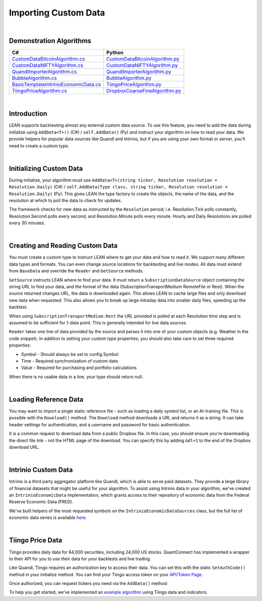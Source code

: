 .. _algorithm-reference-importing-custom-data:

=====================
Importing Custom Data
=====================

|

Demonstration Algorithms
========================

.. list-table::
   :header-rows: 1

   * - C#
     - Python
   * - `CustomDataBitcoinAlgorithm.cs <https://github.com/QuantConnect/Lean/blob/master/Algorithm.CSharp/CustomDataBitcoinAlgorithm.cs>`_
     - `CustomDataBitcoinAlgorithm.py <https://github.com/QuantConnect/Lean/blob/master/Algorithm.Python/CustomDataBitcoinAlgorithm.py>`_
   * - `CustomDataNIFTYAlgorithm.cs <https://github.com/QuantConnect/Lean/blob/master/Algorithm.CSharp/CustomDataNIFTYAlgorithm.cs>`_
     - `CustomDataNIFTYAlgorithm.py <https://github.com/QuantConnect/Lean/blob/master/Algorithm.Python/CustomDataNIFTYAlgorithm.py>`_
   * - `QuandlImporterAlgorithm.cs <https://github.com/QuantConnect/Lean/blob/master/Algorithm.CSharp/QuandlImporterAlgorithm.cs>`_
     - `QuandlImporterAlgorithm.py <https://github.com/QuantConnect/Lean/blob/master/Algorithm.Python/QuandlImporterAlgorithm.py>`_
   * - `BubbleAlgorithm.cs <https://github.com/QuantConnect/Lean/blob/master/Algorithm.CSharp/BubbleAlgorithm.cs>`_
     - `BubbleAlgorithm.py <https://github.com/QuantConnect/Lean/blob/master/Algorithm.Python/BubbleAlgorithm.py>`_
   * - `BasicTemplateIntrinioEconomicData.cs <https://github.com/QuantConnect/Lean/blob/master/Algorithm.CSharp/BasicTemplateIntrinioEconomicData.cs>`_
     - `TiingoPriceAlgorithm.py <https://github.com/QuantConnect/Lean/blob/master/Algorithm.Python/TiingoPriceAlgorithm.py>`_
   * - `TiingoPriceAlgorithm.cs <https://github.com/QuantConnect/Lean/blob/master/Algorithm.CSharp/TiingoPriceAlgorithm.cs>`_
     - `DropboxCoarseFineAlgorithm.py <https://github.com/QuantConnect/Lean/blob/master/Algorithm.Python/DropboxCoarseFineAlgorithm.py>`_

|

Introduction
============

LEAN supports backtesting almost any external custom data source. To use this feature, you need to add the data during initialize using ``AddData<T>()`` (C#) / ``self.AddData()`` (Py) and instruct your algorithm on how to read your data. We provide helpers for popular data sources like Quandl and Intrinio, but if you are using your own format or server, you'll need to create a custom type.

|

Initializing Custom Data
========================

During initialize, your algorithm must use ``AddData<T>(string ticker, Resolution resolution = Resolution.Daily)`` (C#) / ``self.AddData(Type class, string ticker, Resolution resolution = Resolution.Daily)`` (Py). This gives LEAN the type factory to create the objects, the name of the data, and the resolution at which to poll the data to check for updates.

The framework checks for new data as instructed by the ``Resolution`` period; i.e. Resolution.Tick polls constantly, Resolution.Second polls every second, and Resolution.Minute polls every minute. Hourly and Daily Resolutions are polled every 30 minutes.

.. tabs::

   .. code-tab:: c#

        // In Initialize method:
        AddData<Weather>("KNYC", Resolution.Daily);

   .. code-tab:: py

        # In Initialize method:
        self.AddData(Weather, "KNYC", Resolution.Minute)

|

Creating and Reading Custom Data
================================

You must create a custom type to instruct LEAN where to get your data and how to read it. We support many different data types and formats. You can even change source locations for backtesting and live modes. All data must extend from ``BaseData`` and override the ``Reader`` and ``GetSource`` methods.

``GetSource`` instructs LEAN where to find your data. It must return a ``SubscriptionDataSource`` object containing the string URL to find your data, and the format of the data (SubscriptionTransportMedium RemoteFile or Rest). When the source returned changes URL, the data is downloaded again. This allows LEAN to cache large files and only download new data when requested. This also allows you to break up large intraday data into smaller daily files, speeding up the backtest.

When using ``SubscriptionTransportMedium.Rest`` the URL provided is polled at each Resolution time step and is assumed to be sufficient for 1-data point. This is generally intended for live data sources.

``Reader`` takes one line of data provided by the source and parses it into one of your custom objects (e.g. Weather in the code snippet). In addition to setting your custom type properties, you should also take care to set three required properties:

* Symbol - Should always be set to config.Symbol
* Time - Required synchronization of custom data
* Value - Required for purchasing and portfolio calculations

When there is no usable data in a line, your type should return null.

.. tabs::

   .. code-tab:: c#

        public class Weather : BaseData
        {
            public decimal MaxC = 0;
            public decimal MinC = 0;
            public string errString = "";

            public override SubscriptionDataSource GetSource(
                SubscriptionDataConfig config,
                DateTime date,
                bool isLive)
            {
                var source = "https://www.dropbox.com/s/8v6z949n25hyk9o/custom_weather_data.csv?dl=1";

                  return new SubscriptionDataSource(source,
                      SubscriptionTransportMedium.RemoteFile);
            }

            public override BaseData Reader(
                SubscriptionDataConfig config,
                string line,
                DateTime date,
                bool isLive)
            {
                if (string.IsNullOrWhiteSpace(line) ||
                    char.IsLetter(line[0]))
                    return null;

                var data = line.Split(',');

                return new Weather()
                {
                    // Make sure we only get this data AFTER trading day - don't want forward bias.
                    Time = DateTime.ParseExact(data[0], "yyyyMMdd", null).AddHours(20),
                    Symbol = config.Symbol,
                    MaxC = Convert.ToDecimal(data[1]),
                    Value = Convert.ToDecimal(data[2]),
                    MinC = Convert.ToDecimal(data[3]),
                };
            }
        }

   .. code-tab:: py

        class Weather(PythonData):
            ''' Weather based rebalancing'''

            def GetSource(self, config, date, isLive):
                source = "https://www.dropbox.com/s/8v6z949n25hyk9o/custom_weather_data.csv?dl=1"
                return SubscriptionDataSource(source, SubscriptionTransportMedium.RemoteFile);


            def Reader(self, config, line, date, isLive):
                # If first character is not digit, pass
                if not (line.strip() and line[0].isdigit()): return None

                data = line.split(',')
                weather = Weather()
                weather.Symbol = config.Symbol
                weather.Time = datetime.strptime(data[0], '%Y%m%d') + timedelta(hours=20) # Make sure we only get this data AFTER trading day - don't want forward bias.
                weather.Value = decimal.Decimal(data[2])
                weather["MaxC"] = float(data[1])
                weather["MinC"] = float(data[3])

                return weather

|

Loading Reference Data
======================

You may want to import a single static reference file - such as loading a daily symbol list, or an AI-training file. This is possible with the ``Download()`` method. The ``Download`` method downloads a URL and returns it as a string. It can take header settings for authentication, and a username and password for basic authentication.

.. tabs::

   .. code-tab:: c#

        // If using dropbox remember to add the &dl=1 to trigger a download
        var file = Download("https://www.dropbox.com?....&dl=1");

   .. code-tab:: py

        # If using dropbox remember to add the &dl=1 to trigger a download
        csv = self.Download("https://www.dropbox.com?....&dl=1")

        # read file (which needs to be a csv) to a pandas DataFrame. include following imports above
        # from io import StringIO
        # import pandas as pd
        df = pd.read_csv(StringIO(csv))

It is a common request to download data from a public Dropbox file. In this case, you should ensure you're downloading the direct file link - not the HTML page of the download. You can specify this by adding ``&dl=1`` to the end of the Dropbox download URL.

|

Intrinio Custom Data
====================

Intrinio is a third party aggregator platform like Quandl, which is able to serve paid datasets. They provide a large library of financial datasets that might be useful for your algorithm. To assist using Intrinio data in your algorithm, we've created an ``IntrinioEconomicData`` implementation, which grants access to their repository of economic data from the Federal Reserve Economic Data (FRED).

We've built helpers of the most requested symbols on the ``IntrinioEconomicDataSources`` class, but the full list of economic data series is available `here <https://docs.intrinio.com/master/economic-indices#home>`_.

.. tabs::

   .. code-tab:: c#

        // In Initialize method:
         AddData<IntrinioEconomicData>(IntrinioEconomicDataSources.Commodities.CrudeOilWTI, Resolution.Daily);

   .. code-tab:: py

        # In Initialize method:
        self.AddData(IntrinioEconomicData, "$DCOILWTICO", Resolution.Daily)

|

Tiingo Price Data
=================

Tiingo provides daily data for 64,000 securities, including 24,000 US stocks. QuantConnect has implemented a wrapper to their API for you to use their data for your backtests and live trading.

Like Quandl, Tiingo requires an authorization key to access their data. You can set this with the static ``SetAuthCode()`` method in your Initialize method. You can find your Tiingo access token on your `API/Token Page <https://api.tiingo.com/account/token>`_.

.. tabs::

   .. code-tab:: c#

        Tiingo.SetAuthCode("my-tiingo-api-token")

   .. code-tab:: py

        Tiingo.SetAuthCode("my-tiingo-api-token")

Once authorized, you can request tickers you need via the ``AddData()`` method:

.. tabs::

   .. code-tab:: c#

        AddData<TiingoDailyData>("AAPL", Resolution.Daily);

   .. code-tab:: py

        self.AddData(TiingoDailyData, "AAPL", Resolution.Daily)

To help you get started, we've implemented an `example algorithm <https://github.com/QuantConnect/Lean/blob/master/Algorithm.CSharp/TiingoDailyDataAlgorithm.cs>`_ using Tiingo data and indicators.